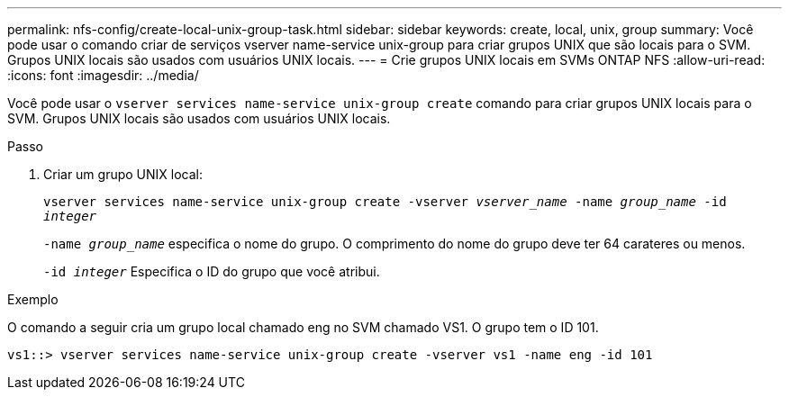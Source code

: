 ---
permalink: nfs-config/create-local-unix-group-task.html 
sidebar: sidebar 
keywords: create, local, unix, group 
summary: Você pode usar o comando criar de serviços vserver name-service unix-group para criar grupos UNIX que são locais para o SVM. Grupos UNIX locais são usados com usuários UNIX locais. 
---
= Crie grupos UNIX locais em SVMs ONTAP NFS
:allow-uri-read: 
:icons: font
:imagesdir: ../media/


[role="lead"]
Você pode usar o `vserver services name-service unix-group create` comando para criar grupos UNIX locais para o SVM. Grupos UNIX locais são usados com usuários UNIX locais.

.Passo
. Criar um grupo UNIX local:
+
`vserver services name-service unix-group create -vserver _vserver_name_ -name _group_name_ -id _integer_`

+
`-name _group_name_` especifica o nome do grupo. O comprimento do nome do grupo deve ter 64 carateres ou menos.

+
`-id _integer_` Especifica o ID do grupo que você atribui.



.Exemplo
O comando a seguir cria um grupo local chamado eng no SVM chamado VS1. O grupo tem o ID 101.

[listing]
----
vs1::> vserver services name-service unix-group create -vserver vs1 -name eng -id 101
----